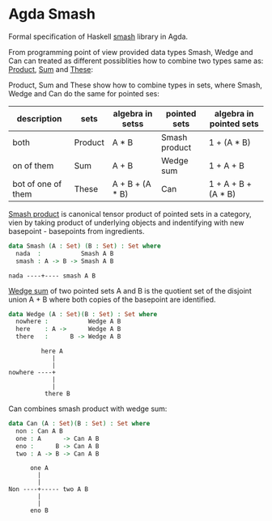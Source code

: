 * Agda Smash

Formal specification of Haskell [[https://hackage.haskell.org/package/smash/][smash]] library in Agda.

From programming point of view provided data types Smash, Wedge and Can can treated as different possiblities
how to combine two types same as: [[https://github.com/agda/agda-stdlib/tree/master/src/Data/Product][Product]], [[https://github.com/agda/agda-stdlib/blob/master/src/Data/Sum/Base.agda][Sum]] and [[https://github.com/agda/agda-stdlib/blob/master/src/Data/These/Base.agda][These]]:

Product, Sum and These show how to combine types in sets, where Smash, Wedge and Can do the same for pointed ses:

#+BEGIN: columnview"
| description         | sets    | algebra in setss | pointed sets  | algebra in pointed sets |
|---------------------+---------|------------------|---------------|-------------------------|
| both                | Product | A * B            | Smash product | 1 + (A * B)             |
| on of them          | Sum     | A + B            | Wedge sum     | 1 + A + B               |
| bot of one of them  | These   | A + B + (A * B)  | Can           | 1 + A + B + (A * B)     |
#+END:

[[https://ncatlab.org/nlab/show/smash+product][Smash product]] is canonical tensor product of pointed sets in a category, vien by taking product of underlying objects and indentifying with new basepoint - basepoints from ingredients.

#+BEGIN_SRC agda
data Smash (A : Set) (B : Set) : Set where
  nada  :           Smash A B
  smash : A -> B -> Smash A B
#+END_SRC

#+BEGIN_EXAMPLE
nada ----+---- smash A B
#+END_EXAMPLE


[[https://ncatlab.org/nlab/show/wedge+sum][Wedge sum]] of two pointed sets A and B
is the quotient set of the disjoint union A + B where both copies of the basepoint are identified.

#+BEGIN_SRC agda
data Wedge (A : Set)(B : Set) : Set where
  nowhere :           Wedge A B
  here    : A ->      Wedge A B
  there   :      B -> Wedge A B
#+END_SRC

#+BEGIN_EXAMPLE
         here A
            |
            |
nowhere ----+
            |
            |
          there B
#+END_EXAMPLE

Can combines smash product with wedge sum:


#+BEGIN_SRC agda
data Can (A : Set)(B : Set) : Set where
  non : Can A B
  one : A      -> Can A B
  eno :      B -> Can A B
  two : A -> B -> Can A B
#+END_SRC

#+BEGIN_EXAMPLE
      one A
        |
        |
Non ----+----- two A B
        |
        |
      eno B
#+END_EXAMPLE
